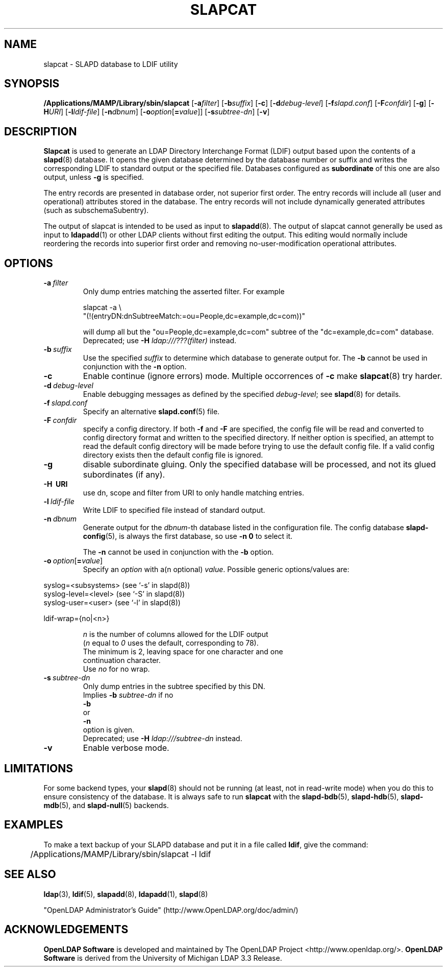 .lf 1 stdin
.TH SLAPCAT 8C "2019/07/24" "OpenLDAP 2.4.48"
.\" Copyright 1998-2019 The OpenLDAP Foundation All Rights Reserved.
.\" Copying restrictions apply.  See COPYRIGHT/LICENSE.
.\" $OpenLDAP$
.SH NAME
slapcat \- SLAPD database to LDIF utility
.SH SYNOPSIS
.B /Applications/MAMP/Library/sbin/slapcat
[\c
.BI \-a filter\fR]
[\c
.BI \-b suffix\fR]
[\c
.BR \-c ]
[\c
.BI \-d debug-level\fR]
[\c
.BI \-f slapd.conf\fR]
[\c
.BI \-F confdir\fR]
[\c
.BR \-g ]
[\c
.BI \-H URI\fR]
[\c
.BI \-l ldif-file\fR]
[\c
.BI \-n dbnum\fR]
[\c
.BI \-o option\fR[ = value\fR]]
[\c
.BI \-s subtree-dn\fR]
[\c
.BR \-v ]
.LP
.SH DESCRIPTION
.LP
.B Slapcat
is used to generate an LDAP Directory Interchange Format
(LDIF) output based upon the contents of a
.BR slapd (8)
database.
It opens the given database determined by the database number or
suffix and writes the corresponding LDIF to standard output or
the specified file.
Databases configured as
.B subordinate
of this one are also output, unless \fB\-g\fP is specified.
.LP
The entry records are presented in database order, not superior first
order.  The entry records will include all (user and operational)
attributes stored in the database.  The entry records will not include
dynamically generated attributes (such as subschemaSubentry).
.LP
The output of slapcat is intended to be used as input to
.BR slapadd (8).
The output of slapcat cannot generally be used as input to
.BR ldapadd (1)
or other LDAP clients without first editing the output.
This editing would normally include reordering the records
into superior first order and removing no-user-modification
operational attributes.
.SH OPTIONS
.TP
.BI \-a \ filter
Only dump entries matching the asserted filter.
For example

slapcat \-a \\
    "(!(entryDN:dnSubtreeMatch:=ou=People,dc=example,dc=com))"

will dump all but the "ou=People,dc=example,dc=com" subtree
of the "dc=example,dc=com" database.
Deprecated; use \fB-H\fP \fIldap:///???(filter)\fP instead.
.TP
.BI \-b \ suffix 
Use the specified \fIsuffix\fR to determine which database to
generate output for.  The \fB\-b\fP cannot be used in conjunction
with the
.B \-n
option.
.TP
.B \-c
Enable continue (ignore errors) mode.
Multiple occorrences of
.B \-c
make
.BR slapcat (8)
try harder.
.TP
.BI \-d \ debug-level
Enable debugging messages as defined by the specified
.IR debug-level ;
see
.BR slapd (8)
for details.
.TP
.BI \-f \ slapd.conf
Specify an alternative
.BR slapd.conf (5)
file.
.TP
.BI \-F \ confdir
specify a config directory.
If both
.B \-f
and
.B \-F
are specified, the config file will be read and converted to
config directory format and written to the specified directory.
If neither option is specified, an attempt to read the
default config directory will be made before trying to use the default
config file. If a valid config directory exists then the
default config file is ignored.
.TP
.B \-g
disable subordinate gluing.  Only the specified database will be
processed, and not its glued subordinates (if any).
.TP
.B \-H \ URI
use dn, scope and filter from URI to only handle matching entries.
.TP
.BI \-l \ ldif-file
Write LDIF to specified file instead of standard output.
.TP
.BI \-n \ dbnum
Generate output for the \fIdbnum\fR-th database listed in the
configuration file. The config database
.BR slapd\-config (5),
is always the first database, so use
.B \-n 0
to select it.

The
.B \-n
cannot be used in conjunction with the
.B \-b
option.
.TP
.BI \-o \ option\fR[ = value\fR]
Specify an
.I option
with a(n optional)
.IR value .
Possible generic options/values are:
.LP
.nf
              syslog=<subsystems>  (see `\-s' in slapd(8))
              syslog\-level=<level> (see `\-S' in slapd(8))
              syslog\-user=<user>   (see `\-l' in slapd(8))

              ldif-wrap={no|<n>}

.in
\fIn\fP is the number of columns allowed for the LDIF output
(\fIn\fP equal to \fI0\fP uses the default, corresponding to 78).
The minimum is 2, leaving space for one character and one
continuation character.
Use \fIno\fP for no wrap.
.TP
.BI \-s \ subtree-dn
Only dump entries in the subtree specified by this DN.
Implies \fB\-b\fP \fIsubtree-dn\fP if no
.B \-b
or
.B \-n
option is given.
Deprecated; use \fB-H\fP \fIldap:///subtree-dn\fP instead.
.TP
.B \-v
Enable verbose mode.
.SH LIMITATIONS
For some backend types, your
.BR slapd (8)
should not be running (at least, not in read-write
mode) when you do this to ensure consistency of the database. It is
always safe to run 
.B slapcat
with the
.BR slapd\-bdb (5),
.BR slapd\-hdb (5),
.BR slapd\-mdb (5),
and
.BR slapd\-null (5)
backends.
.SH EXAMPLES
To make a text backup of your SLAPD database and put it in a file called
.BR ldif ,
give the command:
.LP
.nf
.ft tt
	/Applications/MAMP/Library/sbin/slapcat \-l ldif
.ft
.fi
.SH "SEE ALSO"
.BR ldap (3),
.BR ldif (5),
.BR slapadd (8),
.BR ldapadd (1),
.BR slapd (8)
.LP
"OpenLDAP Administrator's Guide" (http://www.OpenLDAP.org/doc/admin/)
.SH ACKNOWLEDGEMENTS
.lf 1 ./../Project
.\" Shared Project Acknowledgement Text
.B "OpenLDAP Software"
is developed and maintained by The OpenLDAP Project <http://www.openldap.org/>.
.B "OpenLDAP Software"
is derived from the University of Michigan LDAP 3.3 Release.  
.lf 206 stdin
